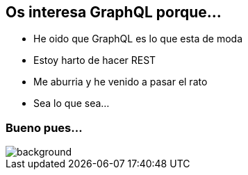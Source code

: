 == Os interesa GraphQL porque...

[%step]
- He oido que GraphQL es lo que esta de moda
- Estoy harto de hacer REST
- Me aburria y he venido a pasar el rato
- Sea lo que sea...

[%notitle]
=== Bueno pues...

[%notitle]
image::relax.gif[background, size=cover]
